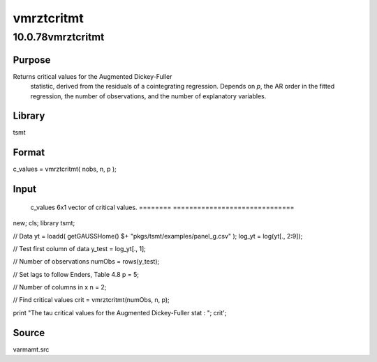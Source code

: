 ===========
vmrztcritmt
===========

10.0.78vmrztcritmt
==================

Purpose
-------
Returns |image1| critical values for the Augmented Dickey-Fuller
   statistic, derived from the residuals of a cointegrating regression.
   Depends on *p*, the AR order in the fitted regression, the number of
   observations, and the number of explanatory variables.

Library
-------
tsmt

Format
------
c_values = vmrztcritmt( nobs, n, p );

Input
-----
==== ============================================================
   nobs scalar, number of observations in the series.
   n    scalar, column dimension of *x*.
   p    scalar, order of the time-polynomial in the null hypothesis.
   ==== ============================================================

Output
------
======== ==============================
   c_values 6x1 vector of critical values.
   ======== ==============================
::

new;
cls;
library tsmt;

// Data
yt = loadd( getGAUSSHome() $+ "pkgs/tsmt/examples/panel_g.csv" );
log_yt = log(yt[., 2:9]);

// Test first column of data
y_test = log_yt[., 1];

// Number of observations
numObs = rows(y_test);

// Set lags to follow Enders, Table 4.8
p = 5;

// Number of columns in x
n = 2;

// Find critical values
crit = vmrztcritmt(numObs, n, p);

print "The tau critical values for the Augmented Dickey-Fuller stat : ";
crit';

Source
------
varmamt.src

.. |image1| image:: _static/images/Equation743.svg
   :class: mcReset
